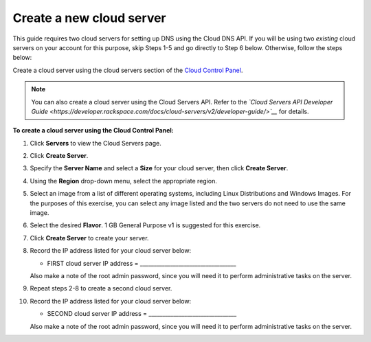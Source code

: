 .. _gs-create-server:

Create a new cloud server 
~~~~~~~~~~~~~~~~~~~~~~~~~

This guide requires two cloud servers for setting up DNS using the Cloud
DNS API. If you will be using two *existing* cloud servers on your
account for this purpose, skip Steps 1-5 and go directly to Step 6
below. Otherwise, follow the steps below:

Create a cloud server using the cloud servers section of the `Cloud
Control Panel <http://mycloud.rackspace.com/>`__.

..  note::
    You can also create a cloud server using the Cloud Servers API. Refer to
    the *`Cloud Servers API Developer Guide <https://developer.rackspace.com/docs/cloud-servers/v2/developer-guide/>`__*
    for details.

 
**To create a cloud server using the Cloud Control
Panel:**

1.  Click **Servers** to view the Cloud Servers page.

2.  Click **Create Server**.

3.  Specify the **Server Name** and select a **Size** for your cloud
    server, then click **Create Server**.

4.  Using the **Region** drop-down menu, select the appropriate region.

5.  Select an image from a list of different operating systems,
    including Linux Distributions and Windows Images. For the purposes
    of this exercise, you can select any image listed and the two
    servers do not need to use the same image.

6.  Select the desired **Flavor**. 1 GB General Purpose v1 is suggested
    for this exercise.

7.  Click **Create Server** to create your server.

8.  Record the IP address listed for your cloud server below:

    -  FIRST cloud server IP address = ___________________________________


    Also make a note of the root admin password, since you will need it
    to perform administrative tasks on the server.

9.  Repeat steps 2-8 to create a second cloud server.

10. Record the IP address listed for your cloud server below:

    -  SECOND cloud server IP address = ________________________________

    Also make a note of the root admin password, since you will need it
    to perform administrative tasks on the server.

